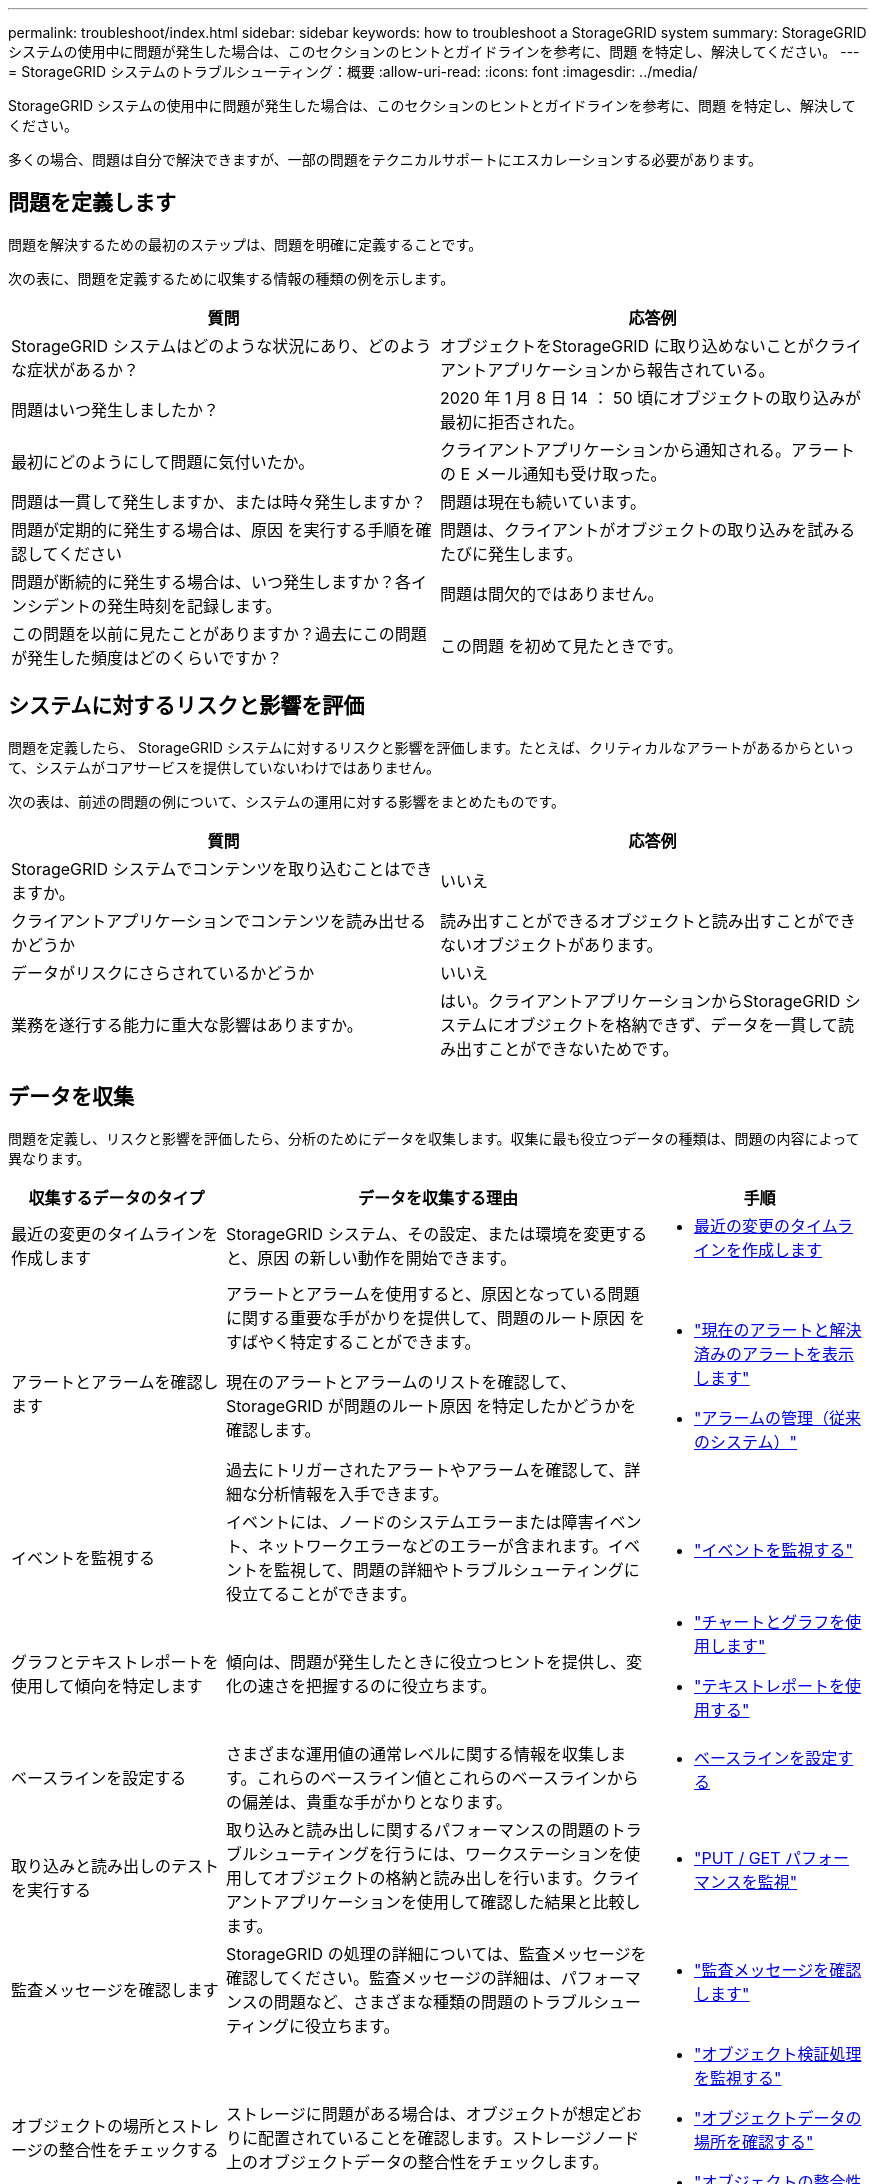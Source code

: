 ---
permalink: troubleshoot/index.html 
sidebar: sidebar 
keywords: how to troubleshoot a StorageGRID system 
summary: StorageGRID システムの使用中に問題が発生した場合は、このセクションのヒントとガイドラインを参考に、問題 を特定し、解決してください。 
---
= StorageGRID システムのトラブルシューティング：概要
:allow-uri-read: 
:icons: font
:imagesdir: ../media/


[role="lead"]
StorageGRID システムの使用中に問題が発生した場合は、このセクションのヒントとガイドラインを参考に、問題 を特定し、解決してください。

多くの場合、問題は自分で解決できますが、一部の問題をテクニカルサポートにエスカレーションする必要があります。



== [[define_problem]]問題を定義します

問題を解決するための最初のステップは、問題を明確に定義することです。

次の表に、問題を定義するために収集する情報の種類の例を示します。

[cols="1a,1a"]
|===
| 質問 | 応答例 


 a| 
StorageGRID システムはどのような状況にあり、どのような症状があるか？
 a| 
オブジェクトをStorageGRID に取り込めないことがクライアントアプリケーションから報告されている。



 a| 
問題はいつ発生しましたか？
 a| 
2020 年 1 月 8 日 14 ： 50 頃にオブジェクトの取り込みが最初に拒否された。



 a| 
最初にどのようにして問題に気付いたか。
 a| 
クライアントアプリケーションから通知される。アラートの E メール通知も受け取った。



 a| 
問題は一貫して発生しますか、または時々発生しますか？
 a| 
問題は現在も続いています。



 a| 
問題が定期的に発生する場合は、原因 を実行する手順を確認してください
 a| 
問題は、クライアントがオブジェクトの取り込みを試みるたびに発生します。



 a| 
問題が断続的に発生する場合は、いつ発生しますか？各インシデントの発生時刻を記録します。
 a| 
問題は間欠的ではありません。



 a| 
この問題を以前に見たことがありますか？過去にこの問題が発生した頻度はどのくらいですか？
 a| 
この問題 を初めて見たときです。

|===


== システムに対するリスクと影響を評価

問題を定義したら、 StorageGRID システムに対するリスクと影響を評価します。たとえば、クリティカルなアラートがあるからといって、システムがコアサービスを提供していないわけではありません。

次の表は、前述の問題の例について、システムの運用に対する影響をまとめたものです。

[cols="1a,1a"]
|===
| 質問 | 応答例 


 a| 
StorageGRID システムでコンテンツを取り込むことはできますか。
 a| 
いいえ



 a| 
クライアントアプリケーションでコンテンツを読み出せるかどうか
 a| 
読み出すことができるオブジェクトと読み出すことができないオブジェクトがあります。



 a| 
データがリスクにさらされているかどうか
 a| 
いいえ



 a| 
業務を遂行する能力に重大な影響はありますか。
 a| 
はい。クライアントアプリケーションからStorageGRID システムにオブジェクトを格納できず、データを一貫して読み出すことができないためです。

|===


== データを収集

問題を定義し、リスクと影響を評価したら、分析のためにデータを収集します。収集に最も役立つデータの種類は、問題の内容によって異なります。

[cols="1a,2a,1a"]
|===
| 収集するデータのタイプ | データを収集する理由 | 手順 


 a| 
最近の変更のタイムラインを作成します
 a| 
StorageGRID システム、その設定、または環境を変更すると、原因 の新しい動作を開始できます。
 a| 
* <<create_timeline,最近の変更のタイムラインを作成します>>




 a| 
アラートとアラームを確認します
 a| 
アラートとアラームを使用すると、原因となっている問題に関する重要な手がかりを提供して、問題のルート原因 をすばやく特定することができます。

現在のアラートとアラームのリストを確認して、 StorageGRID が問題のルート原因 を特定したかどうかを確認します。

過去にトリガーされたアラートやアラームを確認して、詳細な分析情報を入手できます。
 a| 
* link:../monitor/monitoring-system-health.html#view-current-and-resolved-alerts["現在のアラートと解決済みのアラートを表示します"]
* link:../monitor/managing-alarms.html["アラームの管理（従来のシステム）"]




 a| 
イベントを監視する
 a| 
イベントには、ノードのシステムエラーまたは障害イベント、ネットワークエラーなどのエラーが含まれます。イベントを監視して、問題の詳細やトラブルシューティングに役立てることができます。
 a| 
* link:../monitor/monitoring-events.html["イベントを監視する"]




 a| 
グラフとテキストレポートを使用して傾向を特定します
 a| 
傾向は、問題が発生したときに役立つヒントを提供し、変化の速さを把握するのに役立ちます。
 a| 
* link:../monitor/using-charts-and-reports.html["チャートとグラフを使用します"]
* link:../monitor/types-of-text-reports.html["テキストレポートを使用する"]




 a| 
ベースラインを設定する
 a| 
さまざまな運用値の通常レベルに関する情報を収集します。これらのベースライン値とこれらのベースラインからの偏差は、貴重な手がかりとなります。
 a| 
* <<establish-baselines,ベースラインを設定する>>




 a| 
取り込みと読み出しのテストを実行する
 a| 
取り込みと読み出しに関するパフォーマンスの問題のトラブルシューティングを行うには、ワークステーションを使用してオブジェクトの格納と読み出しを行います。クライアントアプリケーションを使用して確認した結果と比較します。
 a| 
* link:../monitor/monitoring-put-and-get-performance.html["PUT / GET パフォーマンスを監視"]




 a| 
監査メッセージを確認します
 a| 
StorageGRID の処理の詳細については、監査メッセージを確認してください。監査メッセージの詳細は、パフォーマンスの問題など、さまざまな種類の問題のトラブルシューティングに役立ちます。
 a| 
* link:../monitor/reviewing-audit-messages.html["監査メッセージを確認します"]




 a| 
オブジェクトの場所とストレージの整合性をチェックする
 a| 
ストレージに問題がある場合は、オブジェクトが想定どおりに配置されていることを確認します。ストレージノード上のオブジェクトデータの整合性をチェックします。
 a| 
* link:../monitor/monitoring-object-verification-operations.html["オブジェクト検証処理を監視する"]
* link:../troubleshoot/confirming-object-data-locations.html["オブジェクトデータの場所を確認する"]
* link:../troubleshoot/verifying-object-integrity.html["オブジェクトの整合性を検証"]




 a| 
テクニカルサポートに使用するデータを収集します
 a| 
テクニカルサポートに問い合わせた際に、問題のトラブルシューティングに役立つデータの収集や特定の情報の確認を求められることがあります。
 a| 
* link:../monitor/collecting-log-files-and-system-data.html["ログファイルとシステムデータを収集"]
* link:../monitor/manually-triggering-autosupport-message.html["AutoSupportパッケージを手動でトリガーする"]
* link:../monitor/reviewing-support-metrics.html["サポート指標を確認"]


|===


=== [[Create_timeline]]最近の変更のタイムラインを作成します

問題が発生した場合は、最近の変更内容と、その変更がいつ行われたかを検討する必要があります。

* StorageGRID システム、その設定、または環境を変更すると、原因 の新しい動作を開始できます。
* 変更のスケジュールを確認することで、問題 の担当となる変更を特定し、各変更がその開発にどのような影響を及ぼすかを特定できます。


システムに最近行われた変更の表を作成します。この表には、各変更がいつ行われたかに関する情報と、変更の進行中に他に何が行われたかに関する関連情報が含まれます。

[cols="1a,1a,2a"]
|===
| 変更時刻 | 変更のタイプ | 詳細 


 a| 
例：

* ノードのリカバリを開始したのはいつですか？
* ソフトウェアのアップグレードはいつ完了しましたか？
* プロセスを中断しましたか？

 a| 
どうしましたか？何をしましたか？
 a| 
変更に関連する詳細を文書化します。例：

* ネットワークの詳細が変更されました。
* インストールされたホットフィックス。
* クライアントのワークロードの変化


同時に複数の変更が発生した場合は注意してください。たとえば、アップグレードの実行中にこの変更が行われたかどうかを確認します。

|===


==== 最近の重要な変更の例

重要な変更の例をいくつか示します。

* StorageGRID システムのインストール、拡張、リカバリを最近行ったかどうか
* システムは最近アップグレードされましたか？ホットフィックスが適用されましたか？
* ハードウェアの修理や交換を最近行ったかどうか
* ILM ポリシーは更新されているか。
* クライアントのワークロードは変化しましたか。
* クライアントアプリケーションまたはその動作に変化はありますか。
* ロードバランサを変更したか、管理ノードまたはゲートウェイノードのハイアベイラビリティグループを追加または削除したか。
* 開始されたタスクのうち、完了までに時間がかかるものはありますか？たとえば、次のようなもの
+
** 障害が発生したストレージノードのリカバリ
** ストレージノードの運用停止


* テナントの追加や LDAP 設定の変更など、ユーザ認証に変更がないかどうか
* データ移行を実行中かどうか
* プラットフォームサービスが最近有効化または変更されましたか？
* 最近、コンプライアンスを有効にしましたか？
* クラウドストレージプールは追加または削除されていますか？
* ストレージの圧縮や暗号化に変更がないかどうか
* ネットワークインフラに変更はありますか。たとえば、 VLAN 、ルータ、 DNS などです。
* NTP ソースに変更がないかどうか
* グリッド、管理、クライアントの各ネットワークインターフェイスに変更がないかどうか
* アーカイブノードの設定に変更がないかどうか
* StorageGRID システムや環境にその他の変更がないかどうか




=== ベースラインを設定する

さまざまな運用値の通常レベルを記録することで、システムのベースラインを設定できます。将来的には、現在の値をこれらのベースラインと比較して、異常な値を検出して解決することができます。

[cols="1a,1a,2a"]
|===
| プロパティ（ Property ） | 価値 | 取得方法 


 a| 
ストレージの平均消費量
 a| 
1 日あたりの GB 消費量

1 日あたりの消費率
 a| 
Grid Manager に移動します。ノードページで、グリッド全体またはサイトを選択し、ストレージタブに移動します。

Storage Used - Object Data チャートで、この線がかなり安定している期間を探します。グラフにカーソルを合わせて、各日のストレージ消費量を見積もります

この情報は、システム全体または特定のデータセンターについて収集できます。



 a| 
メタデータの平均消費量
 a| 
1 日あたりの GB 消費量

1 日あたりの消費率
 a| 
Grid Manager に移動します。ノードページで、グリッド全体またはサイトを選択し、ストレージタブに移動します。

Storage Used - Object Metadata チャートで、この線がかなり安定している期間を探します。グラフにカーソルを合わせて、各日のメタデータストレージ消費量を見積もります

この情報は、システム全体または特定のデータセンターについて収集できます。



 a| 
S3 / Swift 処理のレート
 a| 
処理数 / 秒
 a| 
Grid Managerダッシュボードで、*[パフォーマンス]*>* S3処理]*または*[パフォーマンス]*>* Swift処理*を選択します。

特定のサイトまたはノードの取り込み速度と読み出し速度、および数を表示するには、 * nodes * > * _site または Storage Node_* > * Objects * を選択します。S3またはSwiftの[Ingest and Retrieve]グラフにカーソルを合わせます。



 a| 
失敗した S3 / Swift 処理
 a| 
処理
 a| 
サポート * > * ツール * > * グリッドトポロジ * を選択します。API Operations セクションの Overview タブで、 S3 Operations - Failed または Swift Operations - Failed の値を確認します。



 a| 
ILM 評価の速度
 a| 
オブジェクト数 / 秒
 a| 
ノードページで、 * _GRID_NETWORK_* > * ILM * を選択します。

ILM キューグラフで、この線がかなり安定している期間を探します。グラフにカーソルを合わせて、システムの*評価レート*のベースライン値を推定します。



 a| 
ILM のスキャン速度
 a| 
オブジェクト数 / 秒
 a| 
ノード * > * _GRID_NETWORK_* > * ILM * を選択します。

ILM キューグラフで、この線がかなり安定している期間を探します。グラフにカーソルを合わせて、システムの*スキャン速度*のベースライン値を推定します。



 a| 
クライアント処理からキューに登録されたオブジェクト
 a| 
オブジェクト数 / 秒
 a| 
ノード * > * _GRID_NETWORK_* > * ILM * を選択します。

ILM キューグラフで、この線がかなり安定している期間を探します。グラフにカーソルを合わせて、システムの* Objects queued（クライアント処理からの）*のベースライン値を推定します。



 a| 
クエリの平均レイテンシ
 a| 
表示されます
 a| 
ノード * > * _ ストレージノード _ * > * オブジェクト * を選択します。クエリテーブルで、平均レイテンシの値を確認します。

|===


== データを分析する

収集した情報を使用して、問題の原因 と潜在的な解決策を特定します。

分析方法は問題の内容によって異なりますが、一般的には次の手順に従ってください。

* アラームを使用して、障害が発生したポイントやボトルネックを特定します。
* アラーム履歴とチャートを使用して、問題の履歴を再構築します。
* チャートを使用して異常を特定し、問題の状況を通常の動作と比較します。




== エスカレーション情報のチェックリスト

自分で問題を解決できない場合は、テクニカルサポートにお問い合わせください。テクニカルサポートに連絡する前に、次の表に記載された問題解決に必要な情報を収集してください。

[cols="1a,2a,4a"]
|===
| image:../media/feature_checkmark.gif["チェックマーク"] | 項目 | 注： 


 a| 
 a| 
問題点
 a| 
問題の症状は何ですか？問題はいつ発生しましたか？一貫して、または断続的に発生しますか？断続的に発生した場合、何回起きましたか？

<<define_problem,問題を定義します>>



 a| 
 a| 
影響の評価
 a| 
問題の重大度はどの程度ですか。クライアントアプリケーションにはどのような影響がありますか？

* クライアントは以前に正常に接続されていますか？
* クライアントはデータの取り込み、読み出し、削除を実行できますか。




 a| 
 a| 
StorageGRID システム ID
 a| 
[* maintenance * （メンテナンス * ） ] > [* System * （システム * ） ] > [* License * （ライセンス *StorageGRID システム ID は現在のライセンスの一部として表示されます。



 a| 
 a| 
ソフトウェアのバージョン
 a| 
グリッドマネージャの上部から、ヘルプアイコンを選択し、 * バージョン情報 * を選択して StorageGRID のバージョンを確認します。



 a| 
 a| 
カスタマイズ
 a| 
StorageGRID システムの構成をまとめます。たとえば、次のように指定します。

* グリッドでストレージ圧縮、ストレージ暗号化、コンプライアンスを使用していますか？
* ILMによってレプリケートオブジェクトまたはイレイジャーコーディングオブジェクトが作成されるかILM によってサイトの冗長性が確保されるか、ILMルールでBalanced、Strict、Dual Commitの取り込み動作が使用されているか。




 a| 
 a| 
ログファイルとシステムデータ
 a| 
システムのログファイルとシステムデータを収集します。[ * support * > * Tools * > * Logs * ] を選択します。

ログは、グリッド全体または選択したノードについて収集できます。

選択したノードのログのみを収集する場合は、 ADC サービスがあるストレージノードを 1 つ以上含めるようにしてください。（サイトの最初の 3 つのストレージノードに ADC サービスが含まれています）。

link:../monitor/collecting-log-files-and-system-data.html["ログファイルとシステムデータを収集"]



 a| 
 a| 
ベースライン情報
 a| 
取り込み処理、読み出し処理、およびストレージ消費量に関するベースライン情報を収集します。

<<establish-baselines,ベースラインを設定する>>



 a| 
 a| 
最近の変更のタイムライン
 a| 
システムや環境に対する最近の変更をまとめたタイムラインを作成

<<create_timeline,最近の変更のタイムラインを作成します>>



 a| 
 a| 
問題 を診断するための取り組みの歴史
 a| 
問題 の診断またはトラブルシューティングの手順を自分で実行した場合は、実行した手順と結果を記録しておいてください。

|===